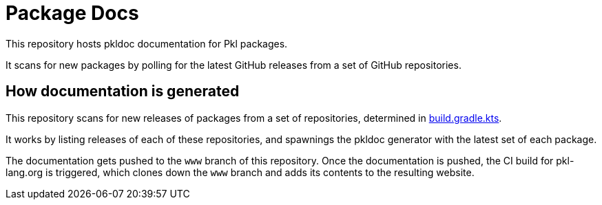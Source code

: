 = Package Docs

This repository hosts pkldoc documentation for Pkl packages.

It scans for new packages by polling for the latest GitHub releases from a set of GitHub repositories.

== How documentation is generated

This repository scans for new releases of packages from a set of repositories, determined in link:build.gradle.kts[].

It works by listing releases of each of these repositories, and spawnings the pkldoc generator with the latest set of each package.

The documentation gets pushed to the `www` branch of this repository.
Once the documentation is pushed, the CI build for pkl-lang.org is triggered, which clones down the `www` branch and adds its contents to the resulting website.
